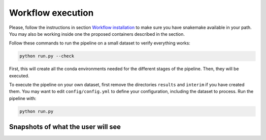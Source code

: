 Workflow execution
==================

Please, follow the instructions in section `Workflow
installation <installation.md>`__ to make sure you have snakemake
available in your path. You may also be working inside one the proposed
containers described in the section.

Follow these commands to run the pipeline on a small dataset to verify
everything works:

.. code:: bash

   python run.py --check

First, this will create all the conda environments needed for the
different stages of the pipeline. Then, they will be executed.

To execute the pipeline on your own dataset, first remove the
directories ``results`` and ``interim`` if you have created them. You
may want to edit ``config/config.yml`` to define your configuration,
including the dataset to process. Run the pipeline with:

.. code:: bash

   python run.py

Snapshots of what the user will see
-----------------------------------
